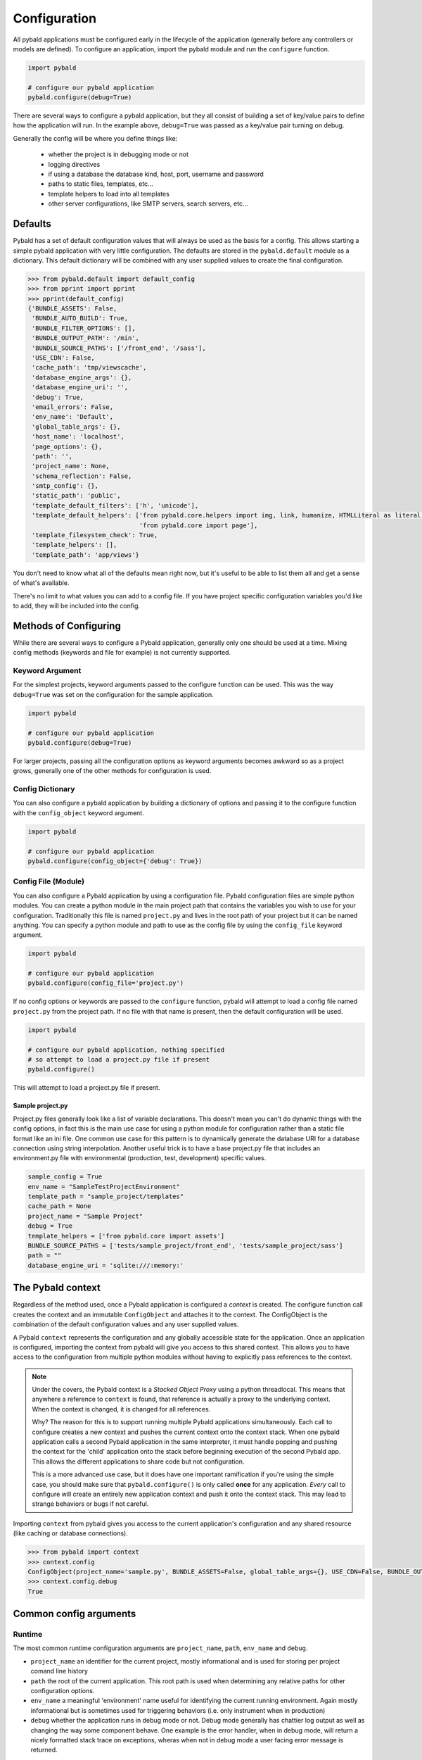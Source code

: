 Configuration
===============

All pybald applications must be configured early in the lifecycle of the application (generally before any controllers or models are defined). To configure an application, import the pybald module and run the ``configure`` function.

.. code-block:: python

    import pybald

    # configure our pybald application
    pybald.configure(debug=True)

There are several ways to configure a pybald application, but they all consist of building a set of key/value pairs to define how the application will run. In the example above, ``debug=True`` was passed as a key/value pair turning on debug.

Generally the config will be where you define things like:

 * whether the project is in debugging mode or not
 * logging directives
 * if using a database the database kind, host, port, username and password
 * paths to static files, templates, etc...
 * template helpers to load into all templates
 * other server configurations, like SMTP servers, search servers, etc...

Defaults
--------

Pybald has a set of default configuration values that will always be used as the basis for a config. This allows starting a simple pybald application with very little configuration. The defaults are stored in the ``pybald.default`` module as a dictionary. This default dictionary will be combined with any user supplied values to create the final configuration.

.. code-block:: pycon

    >>> from pybald.default import default_config
    >>> from pprint import pprint
    >>> pprint(default_config)
    {'BUNDLE_ASSETS': False,
     'BUNDLE_AUTO_BUILD': True,
     'BUNDLE_FILTER_OPTIONS': [],
     'BUNDLE_OUTPUT_PATH': '/min',
     'BUNDLE_SOURCE_PATHS': ['/front_end', '/sass'],
     'USE_CDN': False,
     'cache_path': 'tmp/viewscache',
     'database_engine_args': {},
     'database_engine_uri': '',
     'debug': True,
     'email_errors': False,
     'env_name': 'Default',
     'global_table_args': {},
     'host_name': 'localhost',
     'page_options': {},
     'path': '',
     'project_name': None,
     'schema_reflection': False,
     'smtp_config': {},
     'static_path': 'public',
     'template_default_filters': ['h', 'unicode'],
     'template_default_helpers': ['from pybald.core.helpers import img, link, humanize, HTMLLiteral as literal, url_for',
                                  'from pybald.core import page'],
     'template_filesystem_check': True,
     'template_helpers': [],
     'template_path': 'app/views'}

You don't need to know what all of the defaults mean right now, but it's useful to be able to list them all and get a sense of what's available.

There's no limit to what values you can add to a config file. If you have project specific configuration variables you'd like to add, they will be included into the config.

Methods of Configuring
----------------------

While there are several ways to configure a Pybald application, generally only one should be used at a time. Mixing config methods (keywords and file for example) is not currently supported.

Keyword Argument
~~~~~~~~~~~~~~~~

For the simplest projects, keyword arguments passed to the configure function can be used. This was the way ``debug=True`` was set on the configuration for the sample application.

.. code-block:: python

    import pybald

    # configure our pybald application
    pybald.configure(debug=True)


For larger projects, passing all the configuration options as keyword arguments becomes awkward so as a project grows, generally one of the other methods for configuration is used.

Config Dictionary
~~~~~~~~~~~~~~~~~

You can also configure a pybald application by building a dictionary of options and passing it to the configure function with the ``config_object`` keyword argument.

.. code-block:: python

    import pybald

    # configure our pybald application
    pybald.configure(config_object={'debug': True})


Config File (Module)
~~~~~~~~~~~~~~~~~~~~

You can also configure a Pybald application by using a configuration file. Pybald configuration files are simple python modules. You can create a python module in the main project path that contains the variables you wish to use for your configuration. Traditionally this file is named ``project.py`` and lives in the root path of your project but it can be named anything. You can specify a python module and path to use as the config file by using the ``config_file`` keyword argument.

.. code-block:: python

    import pybald

    # configure our pybald application
    pybald.configure(config_file='project.py')

If no config options or keywords are passed to the ``configure`` function, pybald will attempt to load a config file named ``project.py`` from the project path. If no file with that name is present, then the default configuration will be used.

.. code-block:: python

    import pybald

    # configure our pybald application, nothing specified
    # so attempt to load a project.py file if present
    pybald.configure()

This will attempt to load a project.py file if present.

Sample project.py
*****************

Project.py files generally look like a list of variable declarations. This doesn't mean you can't do dynamic things with the config options, in fact this is the main use case for using a python module for configuration rather than a static file format like an ini file. One common use case for this pattern is to dynamically generate the database URI for a database connection using string interpolation. Another useful trick is to have a base project.py file that includes an environment.py file with environmental (production, test, development) specific values.

.. code-block:: python

    sample_config = True
    env_name = "SampleTestProjectEnvironment"
    template_path = "sample_project/templates"
    cache_path = None
    project_name = "Sample Project"
    debug = True
    template_helpers = ['from pybald.core import assets']
    BUNDLE_SOURCE_PATHS = ['tests/sample_project/front_end', 'tests/sample_project/sass']
    path = ""
    database_engine_uri = 'sqlite:///:memory:'


The Pybald context
------------------

Regardless of the method used, once a Pybald application is configured a *context* is created. The configure function call creates the context and an immutable ``ConfigObject`` and attaches it to the context. The ConfigObject is the combination of the default configuration values and any user supplied values.

A Pybald ``context`` represents the configuration and any globally accessible state for the application. Once an application is configured, importing the context from pybald will give you access to this shared context. This allows you to have access to the configuration from multiple python modules without having to explicitly pass references to the context.

.. note::

    Under the covers, the Pybald context is a *Stacked Object Proxy* using a python threadlocal. This means that anywhere a reference to ``context`` is found, that reference is actually a proxy to the underlying context. When the context is changed, it is changed for all references.

    Why? The reason for this is to support running multiple Pybald applications simultaneously. Each call to configure creates a new context and pushes the current context onto the context stack. When one pybald application calls a second Pybald application in the same interpreter, it must handle popping and pushing the context for the 'child' application onto the stack before beginning execution of the second Pybald app. This allows the different applications to share code but not configuration.

    This is a more advanced use case, but it does have one important ramification if you're using the simple case, you should make sure that ``pybald.configure()`` is only called **once** for any application. *Every* call to configure will create an entirely new application context and push it onto the context stack. This may lead to strange behaviors or bugs if not careful.

Importing ``context`` from pybald gives you access to the current application's configuration and any shared resource (like caching or database connections).

.. code-block:: pycon

    >>> from pybald import context
    >>> context.config
    ConfigObject(project_name='sample.py', BUNDLE_ASSETS=False, global_table_args={}, USE_CDN=False, BUNDLE_OUTPUT_PATH='/min', email_errors=False, debug=True, cache_path='tmp/viewscache', template_default_helpers=['from pybald.core.helpers import img, link, humanize, HTMLLiteral as literal, url_for', 'from pybald.core import page'], path='/home/username/projects/sample', template_filesystem_check=True, database_engine_uri='', database_engine_args={}, template_path='app/views', BUNDLE_SOURCE_PATHS=['/front_end', '/sass'], BUNDLE_FILTER_OPTIONS=[], env_name='Default', page_options={}, host_name='localhost', smtp_config={}, template_helpers=[], BUNDLE_AUTO_BUILD=True, template_default_filters=['h', 'unicode'], schema_reflection=False, static_path='public')
    >>> context.config.debug
    True

Common config arguments
------------------------

Runtime
~~~~~~~

The most common runtime configuration arguments are ``project_name``, ``path``, ``env_name`` and ``debug``.

* ``project_name`` an identifier for the current project, mostly informational and is used for storing per project comand line history
* ``path`` the root of the current application. This root path is used when determining any relative paths for other configuration options.
* ``env_name`` a meaningful 'environment' name useful for identifying the current running environment. Again mostly informational but is sometimes used for triggering behaviors (i.e. only instrument when in production)
* ``debug`` whether the application runs in debug mode or not. Debug mode generally has chattier log output as well as changing the way some component behave. One example is the error handler, when in debug mode, will return a nicely formatted stack trace on exceptions, wheras when not in debug mode a user facing error message is returned.

Templates
~~~~~~~~~

There are a few configuration options that change the way the templating system behaves. These include:

* ``cache_path`` - where compiled (Mako) templates will be stored
* ``template_default_helpers`` - python functions to import into all templates to provide functions like link generation. These functions will be available in all templates and can be used directly (see the section on templating).
* ``template_filesystem_check`` - when True, the template engine will check for changes to the underlying template files on every load, otherwise the cached version will always be used.
* ``template_path`` - the path where project templates will be stored. Usually this is a relative path the the project's root path.
* ``template_default_filters`` - the default filters to run on all template output. By default, the HTML escape filter ``h`` which escapes all output to avoide XSS type attacks and ``unicode`` are used to make sure all output returns as unicode. You can dynamically add any filters to ouptut in templates, but these defaults will always be applied. Note: think hard before you decide to remove the html escape filter since that's the root of many security problems!

Databases
~~~~~~~~~

Database configuration is done via SQLAlchemy which uses a URI following `RFC-1738 <http://rfc.net/rfc1738.html>`_. The uri is in the config variable `database_engine_uri`. Generally pybald projects use some string interpolation to create these URLs from configuration dictionaries. This allows creating different ``environments`` with different config dictionaries but keep the same underlying config connection string.

Here is a sample ``project.py`` with a block to define a simple sqllite database as the database URI. Additionally it contains comments to show some other common URI patterns. These patterns are presented to show how one might create a mysql or postgres connection.


.. code-block:: python

  # sqlalchemy engine string examples:
  # mysql -         "mysql://{user}:{password}@{host}/{database}"
  # postgres - postgresql://{username}:{password}@{host}:{port}/{database}'
  # sqllite -       "sqlite:///{filename}"
  # sqllite mem -   "sqlite:///:memory:"
  
  # local database connection settings
  # default to a sqllite file database based on the project name
  database_engine_uri_format = 'sqlite:///{filename}'
  db_config = {'filename': os.path.join(path,
               '{project}.sqlite'.format(project=project_name))}
  
  # create the db engine uri
  database_engine_uri = database_engine_uri_format.format(**db_config)

